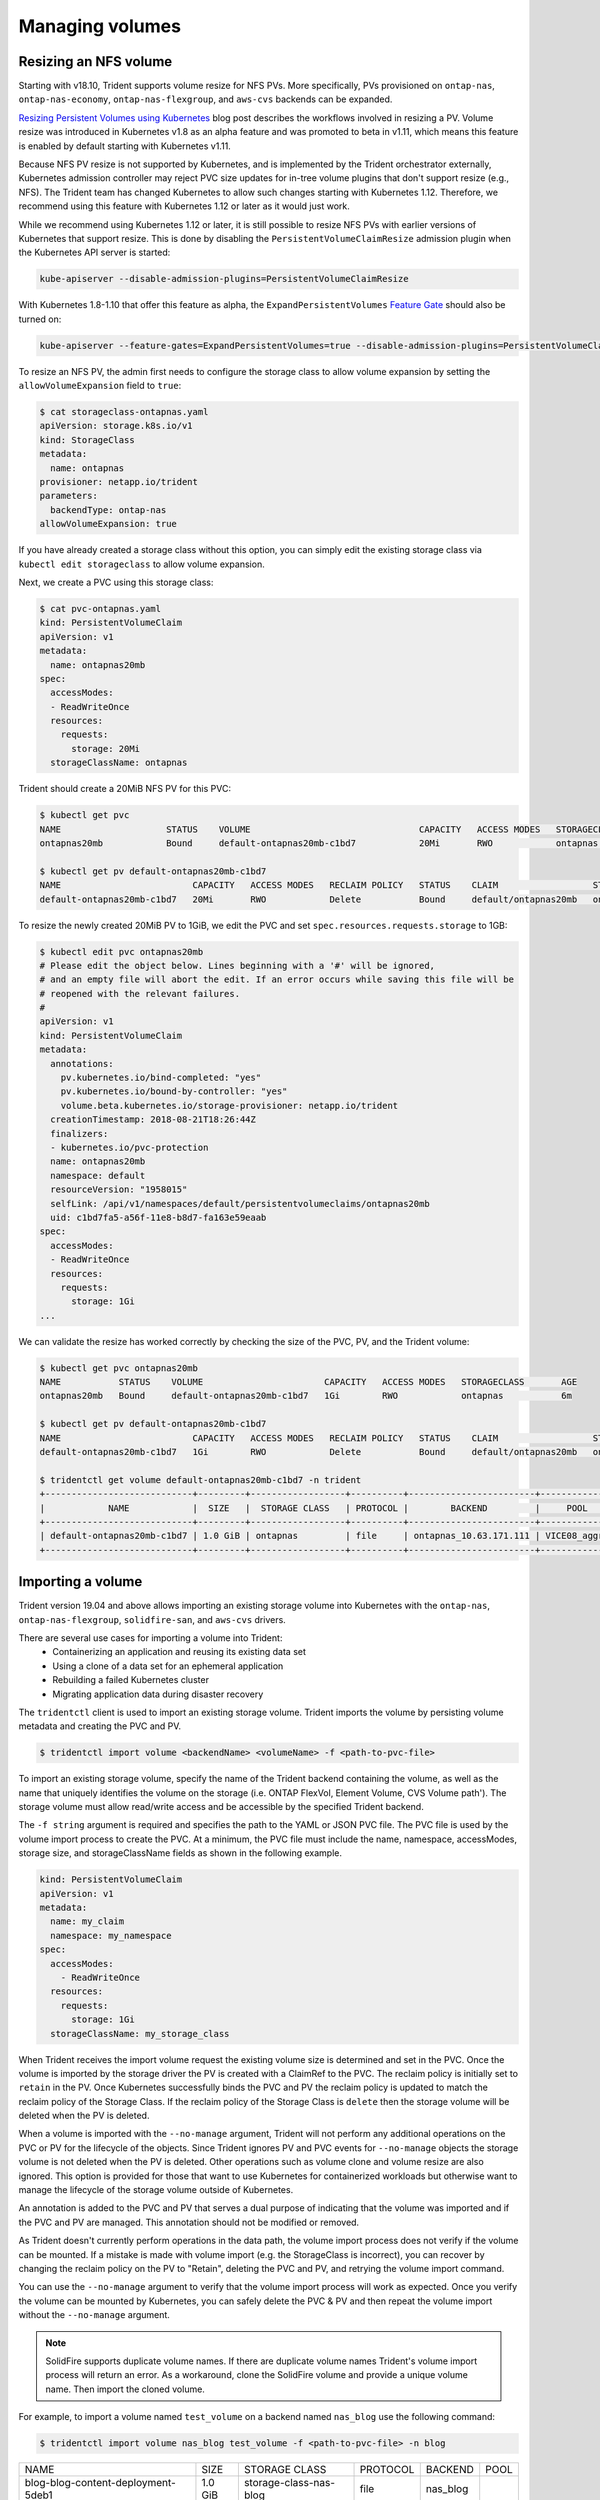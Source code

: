 ################
Managing volumes
################

Resizing an NFS volume
----------------------

Starting with v18.10, Trident supports volume resize for NFS PVs. More 
specifically, PVs provisioned on ``ontap-nas``, ``ontap-nas-economy``,
``ontap-nas-flexgroup``, and ``aws-cvs`` backends can be expanded.

`Resizing Persistent Volumes using Kubernetes`_ blog post describes the
workflows involved in resizing a PV. Volume resize was introduced in
Kubernetes v1.8 as an alpha feature and was promoted to beta in v1.11,
which means this feature is enabled by default starting with Kubernetes
v1.11.

.. _Resizing Persistent Volumes using Kubernetes: https://kubernetes.io/blog/2018/07/12/resizing-persistent-volumes-using-kubernetes/

Because NFS PV resize is not supported by Kubernetes, and is implemented by the
Trident orchestrator externally, Kubernetes admission controller may reject PVC
size updates for in-tree volume plugins that don't support resize (e.g., NFS).
The Trident team has changed Kubernetes to allow such changes starting
with Kubernetes 1.12. Therefore, we recommend using this feature with Kubernetes
1.12 or later as it would just work.

While we recommend using Kubernetes 1.12 or later, it is still possible to
resize NFS PVs with earlier versions of Kubernetes that support resize.
This is done by disabling the ``PersistentVolumeClaimResize`` admission plugin
when the Kubernetes API server is started:

.. code-block:: bash
  
  kube-apiserver --disable-admission-plugins=PersistentVolumeClaimResize


With Kubernetes 1.8-1.10 that offer this feature as alpha, the
``ExpandPersistentVolumes`` `Feature Gate`_ should also be turned on:

.. _Feature Gate: https://kubernetes.io/docs/reference/command-line-tools-reference/feature-gates/

.. code-block:: bash
  
  kube-apiserver --feature-gates=ExpandPersistentVolumes=true --disable-admission-plugins=PersistentVolumeClaimResize


To resize an NFS PV, the admin first needs to configure the storage class to
allow volume expansion by setting the ``allowVolumeExpansion`` field to ``true``:

.. code-block:: bash
  
  $ cat storageclass-ontapnas.yaml 
  apiVersion: storage.k8s.io/v1
  kind: StorageClass
  metadata:
    name: ontapnas
  provisioner: netapp.io/trident
  parameters:
    backendType: ontap-nas
  allowVolumeExpansion: true
  
If you have already created a storage class without this option, you can simply
edit the existing storage class via ``kubectl edit storageclass`` to allow
volume expansion.

Next, we create a PVC using this storage class:

.. code-block:: bash
  
  $ cat pvc-ontapnas.yaml 
  kind: PersistentVolumeClaim
  apiVersion: v1
  metadata:
    name: ontapnas20mb
  spec:
    accessModes:
    - ReadWriteOnce
    resources:
      requests:
        storage: 20Mi
    storageClassName: ontapnas

Trident should create a 20MiB NFS PV for this PVC:

.. code-block:: bash
  
    $ kubectl get pvc
    NAME                    STATUS    VOLUME                                CAPACITY   ACCESS MODES   STORAGECLASS        AGE
    ontapnas20mb            Bound     default-ontapnas20mb-c1bd7            20Mi       RWO            ontapnas            14s
    
    $ kubectl get pv default-ontapnas20mb-c1bd7
    NAME                         CAPACITY   ACCESS MODES   RECLAIM POLICY   STATUS    CLAIM                  STORAGECLASS       REASON    AGE
    default-ontapnas20mb-c1bd7   20Mi       RWO            Delete           Bound     default/ontapnas20mb   ontapnas                     1m

To resize the newly created 20MiB PV to 1GiB, we edit the PVC and set
``spec.resources.requests.storage`` to 1GB:

.. code-block:: bash

    $ kubectl edit pvc ontapnas20mb
    # Please edit the object below. Lines beginning with a '#' will be ignored,
    # and an empty file will abort the edit. If an error occurs while saving this file will be
    # reopened with the relevant failures.
    #
    apiVersion: v1
    kind: PersistentVolumeClaim
    metadata:
      annotations:
        pv.kubernetes.io/bind-completed: "yes"
        pv.kubernetes.io/bound-by-controller: "yes"
        volume.beta.kubernetes.io/storage-provisioner: netapp.io/trident
      creationTimestamp: 2018-08-21T18:26:44Z
      finalizers:
      - kubernetes.io/pvc-protection
      name: ontapnas20mb
      namespace: default
      resourceVersion: "1958015"
      selfLink: /api/v1/namespaces/default/persistentvolumeclaims/ontapnas20mb
      uid: c1bd7fa5-a56f-11e8-b8d7-fa163e59eaab
    spec:
      accessModes:
      - ReadWriteOnce
      resources:
        requests:
          storage: 1Gi
    ...

We can validate the resize has worked correctly by checking the size of the PVC,
PV, and the Trident volume:

.. code-block:: bash

    $ kubectl get pvc ontapnas20mb
    NAME           STATUS    VOLUME                       CAPACITY   ACCESS MODES   STORAGECLASS       AGE
    ontapnas20mb   Bound     default-ontapnas20mb-c1bd7   1Gi        RWO            ontapnas           6m
    
    $ kubectl get pv default-ontapnas20mb-c1bd7
    NAME                         CAPACITY   ACCESS MODES   RECLAIM POLICY   STATUS    CLAIM                  STORAGECLASS       REASON    AGE
    default-ontapnas20mb-c1bd7   1Gi        RWO            Delete           Bound     default/ontapnas20mb   ontapnas             6m
    
    $ tridentctl get volume default-ontapnas20mb-c1bd7 -n trident
    +----------------------------+---------+------------------+----------+------------------------+--------------+
    |            NAME            |  SIZE   |  STORAGE CLASS   | PROTOCOL |        BACKEND         |     POOL     |
    +----------------------------+---------+------------------+----------+------------------------+--------------+
    | default-ontapnas20mb-c1bd7 | 1.0 GiB | ontapnas         | file     | ontapnas_10.63.171.111 | VICE08_aggr1 |
    +----------------------------+---------+------------------+----------+------------------------+--------------+


Importing a volume
------------------------

Trident version 19.04 and above allows importing an existing storage volume into Kubernetes with the ``ontap-nas``,
``ontap-nas-flexgroup``, ``solidfire-san``, and ``aws-cvs`` drivers.

There are several use cases for importing a volume into Trident:
   * Containerizing an application and reusing its existing data set
   * Using a clone of a data set for an ephemeral application
   * Rebuilding a failed Kubernetes cluster
   * Migrating application data during disaster recovery

The ``tridentctl`` client is used to import an existing storage volume. Trident imports the volume by persisting volume
metadata and creating the PVC and PV.

.. code-block:: bash

  $ tridentctl import volume <backendName> <volumeName> -f <path-to-pvc-file>

To import an existing storage volume, specify the name of the Trident backend containing the volume, as well as the name
that uniquely identifies the volume on the storage (i.e. ONTAP FlexVol, Element Volume, CVS Volume path'). The storage
volume must allow read/write access and be accessible by the specified Trident backend.

The ``-f string`` argument is required and specifies the path to the YAML or JSON PVC file. The PVC file is
used by the volume import process to create the PVC. At a minimum, the PVC file must include the name, namespace,
accessModes, storage size, and storageClassName fields as shown in the following example.

.. code-block:: yaml

  kind: PersistentVolumeClaim
  apiVersion: v1
  metadata:
    name: my_claim
    namespace: my_namespace
  spec:
    accessModes:
      - ReadWriteOnce
    resources:
      requests:
        storage: 1Gi
    storageClassName: my_storage_class

When Trident receives the import volume request the existing volume size is determined and set in the PVC. Once the
volume is imported by the storage driver the PV is created with a ClaimRef to the PVC. The reclaim policy is initially
set to ``retain`` in the PV. Once Kubernetes successfully binds the PVC and PV the reclaim policy is updated to match
the reclaim policy of the Storage Class. If the reclaim policy of the Storage Class is ``delete`` then the storage
volume will be deleted when the PV is deleted.

When a volume is imported with the ``--no-manage`` argument, Trident will not perform any additional operations
on the PVC or PV for the lifecycle of the objects. Since Trident ignores PV and PVC events for ``--no-manage`` objects
the storage volume is not deleted when the PV is deleted. Other operations such as volume clone and volume resize are
also ignored. This option is provided for those that want to use Kubernetes for containerized workloads but otherwise
want to manage the lifecycle of the storage volume outside of Kubernetes.

An annotation is added to the PVC and PV that serves a dual purpose of indicating that the volume was imported and
if the PVC and PV are managed. This annotation should not be modified or removed.

As Trident doesn't currently perform operations in the data path, the volume import process does not verify if the
volume can be mounted. If a mistake is made with volume import (e.g. the StorageClass is incorrect), you can recover by
changing the reclaim policy on the PV to "Retain", deleting the PVC and PV, and retrying the volume import command.

You can use the ``--no-manage`` argument to verify that the volume import process will work as expected. Once you verify
the volume can be mounted by Kubernetes, you can safely delete the PVC & PV and then repeat the volume import without
the ``--no-manage`` argument.

.. note::
    SolidFire supports duplicate volume names. If there are duplicate volume names Trident's volume import process
    will return an error. As a workaround, clone the SolidFire volume and provide a unique volume name. Then import
    the cloned volume.

For example, to import a volume named ``test_volume`` on a backend named ``nas_blog`` use the following command:

.. code-block:: bash

   $ tridentctl import volume nas_blog test_volume -f <path-to-pvc-file> -n blog

+------------------------------------+---------+------------------------+----------+----------+------+
|                NAME                |  SIZE   |     STORAGE CLASS      | PROTOCOL | BACKEND  | POOL |
+------------------------------------+---------+------------------------+----------+----------+------+
| blog-blog-content-deployment-5deb1 | 1.0 GiB | storage-class-nas-blog | file     | nas_blog |      |
+------------------------------------+---------+------------------------+----------+----------+------+

To import a volume named "test_volume2" on the backend called `nas_blog`, which Trident will not manage, use the
following command:

.. code-block:: bash

   $ tridentctl import volume nas_blog test-volume2 -f <path-to-pvc-file> --no-manage -n blog

+------------------------------------+---------+------------------------+----------+----------+------+
|                NAME                |  SIZE   |     STORAGE CLASS      | PROTOCOL | BACKEND  | POOL |
+------------------------------------+---------+------------------------+----------+----------+------+
| test-volume2                       | 1.0 GiB | storage-class-nas-blog | file     | nas_blog |      |
+------------------------------------+---------+------------------------+----------+----------+------+

.. note::
  The name of the volume does not change since no-manage is specified.

To import an ``aws-cvs`` volume on the backend called `awscvs_YEppr` with the volume path of `adroit-jolly-swift`
use the following command:

.. code-block:: bash
    $ tridentctl import volume awscvs_YEppr adroit-jolly-swift -f <path-to-pvc-file> -n trident

+---------------------------+---------+-------------------+----------+--------------+------+
|           NAME            |  SIZE   | STORAGE CLASS     | PROTOCOL |   BACKEND    | POOL |
+---------------------------+---------+-------------------+----------+--------------+------+
| trident-aws-claim01-41970 | 1.0 GiB | storage-class-aws | file     | awscvs_YEppr |      |
+---------------------------+---------+-------------------+----------+--------------+------+

.. note::
  The AWS volume path is the portion of the volume's export path after the `:/`. For example, if the export path is
  ``10.0.0.1:/adroit-jolly-swift`` then the volume path is ``adroit-jolly-swift``.

Behavior of Drivers for Volume Import
--------------------------------------

  * The ``ontap-nas`` and ``ontap-nas-flexgroup`` drivers do not allow duplicate volume names.
  * The ``ontap-nas`` driver renames the storage volume unless the ``--no-manage`` argument is used.
  * To import a volume backed by the NetApp Cloud Volumes Service in AWS, identify the volume by its volume path instead
    of its name. An example is provided in the previous section.
  * An ONTAP volume must be of type `rw` to be imported by Trident. If a volume is of type `dp` it is a SnapMirror
    destination volume; you must break the mirror relationship before importing the volume into Trident.
